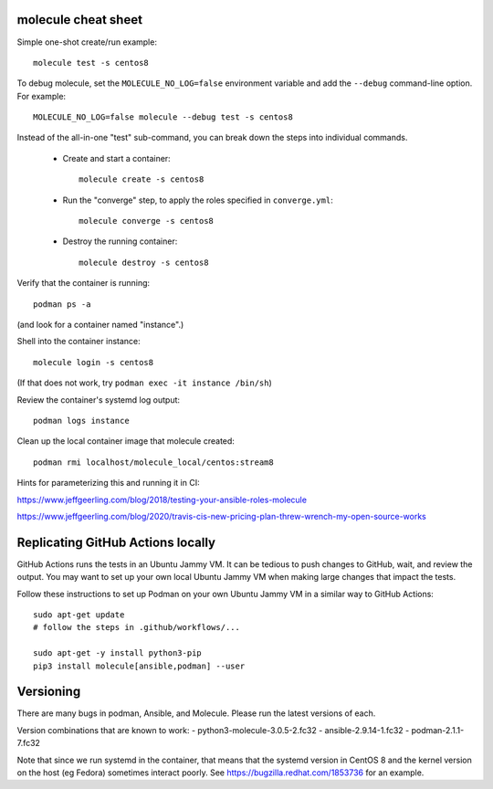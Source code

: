 molecule cheat sheet
--------------------

Simple one-shot create/run example::

    molecule test -s centos8

To debug molecule, set the ``MOLECULE_NO_LOG=false`` environment variable and
add the ``--debug`` command-line option. For example::

    MOLECULE_NO_LOG=false molecule --debug test -s centos8

Instead of the all-in-one "test" sub-command, you can break down the steps
into individual commands.

    - Create and start a container::

          molecule create -s centos8

    - Run the "converge" step, to apply the roles specified in
      ``converge.yml``::

          molecule converge -s centos8

    - Destroy the running container::

          molecule destroy -s centos8

Verify that the container is running::

    podman ps -a

(and look for a container named "instance".)

Shell into the container instance::

    molecule login -s centos8

(If that does not work, try ``podman exec -it instance /bin/sh``)

Review the container's systemd log output::

    podman logs instance

Clean up the local container image that molecule created::

    podman rmi localhost/molecule_local/centos:stream8

Hints for parameterizing this and running it in CI:

https://www.jeffgeerling.com/blog/2018/testing-your-ansible-roles-molecule

https://www.jeffgeerling.com/blog/2020/travis-cis-new-pricing-plan-threw-wrench-my-open-source-works

Replicating GitHub Actions locally
-----------------------------

GitHub Actions runs the tests in an Ubuntu Jammy VM. It can be tedious to push
changes to GitHub, wait, and review the output. You may want to set up your
own local Ubuntu Jammy VM when making large changes that impact the tests.

Follow these instructions to set up Podman on your own Ubuntu Jammy VM in a
similar way to GitHub Actions::

  sudo apt-get update
  # follow the steps in .github/workflows/...

  sudo apt-get -y install python3-pip
  pip3 install molecule[ansible,podman] --user


Versioning
----------

There are many bugs in podman, Ansible, and Molecule. Please run the latest
versions of each.

Version combinations that are known to work:
- python3-molecule-3.0.5-2.fc32
- ansible-2.9.14-1.fc32
- podman-2.1.1-7.fc32

Note that since we run systemd in the container, that means that the systemd
version in CentOS 8 and the kernel version on the host (eg Fedora) sometimes
interact poorly. See https://bugzilla.redhat.com/1853736 for an example.
